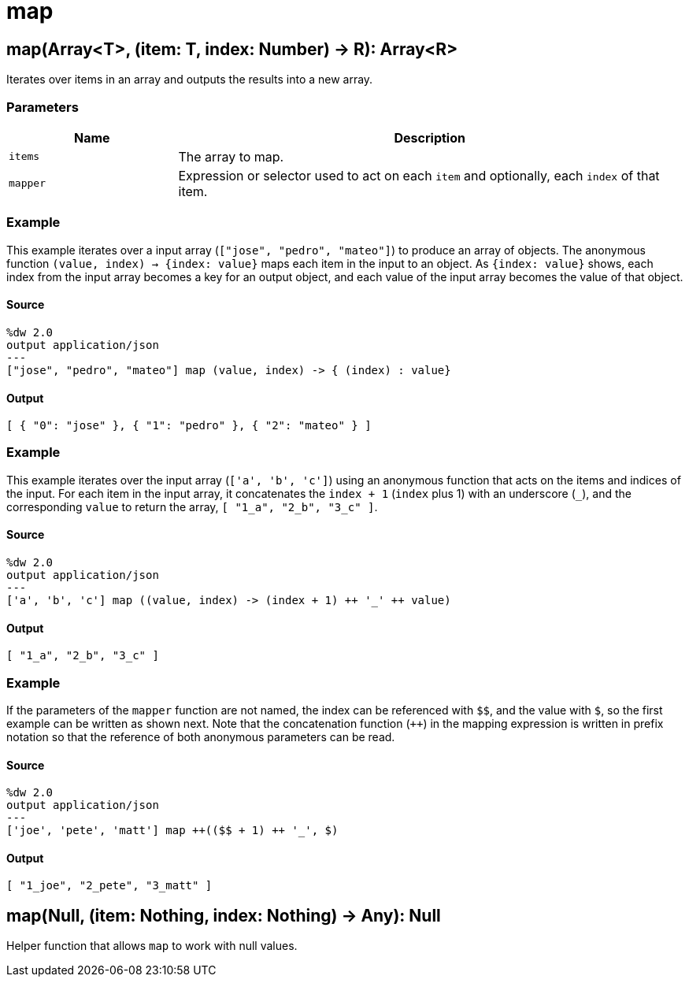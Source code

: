 = map



[[map1]]
== map&#40;Array<T&#62;, &#40;item: T, index: Number&#41; &#45;&#62; R&#41;: Array<R&#62;

Iterates over items in an array and outputs the results into a new array.

=== Parameters

[%header, cols="1,3"]
|===
| Name   | Description
| `items` | The array to map.
| `mapper` | Expression or selector used to act on each `item` and optionally,  each `index` of that item.
|===

=== Example

This example iterates over a input array (`["jose", "pedro", "mateo"]`) to
produce an array of objects. The anonymous function
`(value, index) -> {index: value}` maps each item in the input to an object.
As `{index: value}` shows, each index from the input array becomes a key
for an output object, and each value of the input array becomes the value of
that object.

==== Source

[source,DataWeave, linenums]
----
%dw 2.0
output application/json
---
["jose", "pedro", "mateo"] map (value, index) -> { (index) : value}
----

==== Output

[source,JSON,linenums]
----
[ { "0": "jose" }, { "1": "pedro" }, { "2": "mateo" } ]
----

=== Example

This example iterates over the input array (`['a', 'b', 'c']`) using
an anonymous function that acts on the items and indices of the input. For
each item in the input array, it concatenates the `index + 1` (`index` plus 1)
with an underscore (`_`), and the corresponding `value` to return the array,
`[ "1_a", "2_b", "3_c" ]`.

==== Source

[source,DataWeave, linenums]
----
%dw 2.0
output application/json
---
['a', 'b', 'c'] map ((value, index) -> (index + 1) ++ '_' ++ value)
----

==== Output

[source,JSON,linenums]
----
[ "1_a", "2_b", "3_c" ]
----

=== Example

If the parameters of the `mapper` function are not named, the index can be
referenced with `&#36;&#36;`, and the value with `&#36;`, so the first
example can be written as shown next. Note that the concatenation function
(`++`) in the mapping expression is written in prefix notation so that the
reference of both anonymous parameters can be read.

==== Source

[source,DataWeave, linenums]
----
%dw 2.0
output application/json
---
['joe', 'pete', 'matt'] map ++(($$ + 1) ++ '_', $)
----

==== Output

[source,JSON,linenums]
----
[ "1_joe", "2_pete", "3_matt" ]
----


[[map2]]
== map&#40;Null, &#40;item: Nothing, index: Nothing&#41; &#45;&#62; Any&#41;: Null

Helper function that allows `map` to work with null values.

